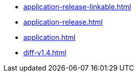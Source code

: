 * https://commoncriteria.github.io/application/test2/application-release-linkable.html[application-release-linkable.html]
* https://commoncriteria.github.io/application/test2/application-release.html[application-release.html]
* https://commoncriteria.github.io/application/test2/application.html[application.html]
* https://commoncriteria.github.io/application/test2/diff-v1.4.html[diff-v1.4.html]
